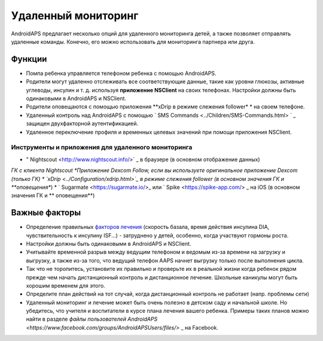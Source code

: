 Удаленный мониторинг
**************************************************

.. image:: ../images/KidsMonitoring.png
  :alt: Мониторинг детей
  
AndroidAPS предлагает несколько опций для удаленного мониторинга детей, а также позволяет отправлять удаленные команды. Конечно, его можно использовать для мониторинга партнера или друга.

Функции
==================================================
* Помпа ребенка управляется телефоном ребенка с помощью AndroidAPS.
* Родители могут удаленно отслеживать все соответствующие данные, такие как уровни глюкозы, активные углеводы, инсулин и т. д. используя **приложение NSClient** на своих телефонах. Настройки должны быть одинаковыми в AndroidAPS и NSClient.
* Родители оповещаются с помощью приложения **xDrip в режиме слежения follower* * на своем телефоне.
* Удаленный контроль над AndroidAPS с помощью ` SMS Commands <../Children/SMS-Commands.html> ` _ защищен двухфакторной аутентификацией.
* Удаленное переключение профиля и временных целевых значений при помощи приложения NSClient.

Инструменты и приложения для удаленного мониторинга
--------------------------------------------------
* " Nightscout <http://www.nightscout.info/>` _ в браузере (в основном отображение данных)
*ГК с клиента Nightscout
*Приложение Dexcom Follow, если вы используете оригинальное приложение Dexcom (только ГК)
* `xDrip <../Configuration/xdrip.html>`_ в режиме слежения follower (в основном значения ГК и **оповещения**)
* ` Sugarmate <https://sugarmate.io/>_ или ` Spike <https://spike-app.com/> _ на iOS (в основном значения ГК и ** оповещения**)

Важные факторы
==================================================
* Определение правильных `факторов лечения <../Getting-Started/FAQ.html#how-to-begin>`_ (скорость базала, время действия инсулина DIA, чувствительность к инсулину ISF...) - затруднено у детей, особенно, когда участвуют гормоны роста. 
* Настройки должны быть одинаковыми в AndroidAPS и NSClient.
* Учитывайте временной разрыв между ведущим телефоном и ведомым из-за времени на загрузку и выгрузку, а также из-за того, что ведущий телефон AAPS начнет выгрузку только после выполнения цикла.
* Так что не торопитесь, установите их правильно и проверьте их в реальной жизни когда ребенок рядом прежде чем начать дистанционный контроль и дистанционное лечение. Школьные каникулы могут быть хорошим временем для этого.
* Определите план действий на тот случай, когда дистанционный контроль не работает (напр. проблемы сети)
* Удаленный мониторинг и лечение может быть очень полезно в детском саду и начальной школе. Но убедитесь, что учителя и воспитатели в курсе плана лечения вашего ребенка. Примеры таких планов можно найти в разделе `файлы пользователей AndroidAPS <https://www.facebook.com/groups/AndroidAPSUsers/files/>` _ на Facebook.
